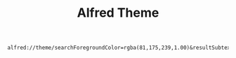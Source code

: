 #+TITLE: Alfred Theme

#+BEGIN_EXAMPLE
  alfred://theme/searchForegroundColor=rgba(81,175,239,1.00)&resultSubtextFontSize=1&searchSelectionForegroundColor=rgba(255,255,255,1.00)&separatorColor=rgba(51,51,51,0.00)&resultSelectedBackgroundColor=rgba(16,16,19,1.00)&shortcutColor=rgba(81,175,239,1.00)&scrollbarColor=rgba(7,9,9,0.00)&imageStyle=4&resultSubtextFont=Monaco&background=rgba(21,22,24,1.00)&shortcutFontSize=2&searchFontSize=2&resultSubtextColor=rgba(62,81,88,1.00)&searchBackgroundColor=rgba(16,16,19,1.00)&name=seti&resultTextFontSize=1&resultSelectedSubtextColor=rgba(62,81,88,1.00)&shortcutSelectedColor=rgba(7,9,9,1.00)&widthSize=3&border=rgba(48,52,55,0.00)&resultTextFont=Helvetica&resultTextColor=rgba(81,175,239,1.00)&cornerRoundness=3&searchFont=Lucida%20Grande&searchPaddingSize=4&credits=Chase%20Adams&searchSelectionBackgroundColor=rgba(56,139,246,1.00)&resultSelectedTextColor=rgba(81,175,239,1.00)&resultPaddingSize=2&shortcutFont=Geneva
#+END_EXAMPLE
